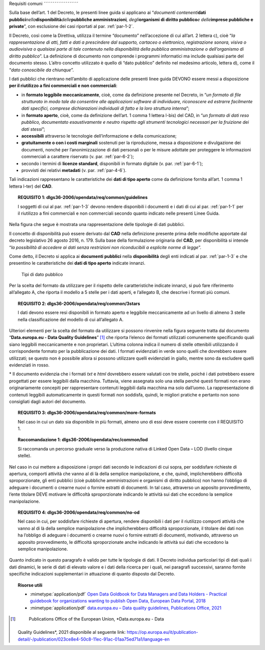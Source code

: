 .. _par-4-1:

Requisiti comuni
˜˜˜˜˜˜˜˜˜˜˜˜˜˜˜˜

Sulla base dell’art. 1 del Decreto, le presenti linee guida si applicano
ai “\ *documenti contenenti*\ **dati
pubblici**\ *nella*\ **disponibilità**\ *delle*\ **pubbliche
amministrazioni**\ *, degli*\ **organismi di diritto pubblico**\ *e
delle*\ **imprese pubbliche e private**\ ”, con esclusione dei casi
riportati al par. :ref:`par-1-2`.

Il Decreto, così come la Direttiva, utilizza il termine “documento”
nell’accezione di cui all’art. 2 lettera c), cioè “\ *la
rappresentazione di atti, fatti e dati a prescindere dal supporto,
cartaceo o elettronico, registrazione sonora, visiva o audiovisiva o
qualsiasi parte di tale contenuto nella disponibilità della pubblica
amministrazione o dell’organismo di diritto pubblico*\ ”. La definizione
di documento non comprende i programmi informatici ma include qualsiasi
parte del documento stesso. L’altro concetto utilizzato è quello di
“dato pubblico” definito nel medesimo articolo, lettera d), come il
“\ *dato conoscibile da chiunque*\ ”.

I dati pubblici che rientrano nell’ambito di applicazione delle presenti
linee guida DEVONO essere messi a disposizione **per il riutilizzo a
fini commerciali e non commerciali**:

-  in **formato leggibile meccanicamente**, cioè, come da definizione
   presente nel Decreto, in “\ *un formato di file strutturato in modo
   tale da consentire alle applicazioni software di individuare,
   riconoscere ed estrarre facilmente dati specifici, comprese
   dichiarazioni individuali di fatto e la loro struttura interna*\ ”;

-  in **formato aperto**, cioè, come da definizione dell’art. 1 comma 1
   lettera l-bis) del CAD, in “\ *un formato di dati reso pubblico,
   documentato esaustivamente e neutro rispetto agli strumenti
   tecnologici necessari per la fruizione dei dati stessi*\ ”;

-  **accessibili** attraverso le tecnologie dell’informazione e della
   comunicazione;

-  **gratuitamente o con i costi marginali** sostenuti per la
   riproduzione, messa a disposizione e divulgazione dei documenti,
   nonché per l’anonimizzazione di dati personali o per le misure
   adottate per proteggere le informazioni commerciali a carattere
   riservato (v. par. :ref:`par-6-2`);

-  secondo i termini di **licenze standard**, disponibili in formato
   digitale (v. par. :ref:`par-6-1`);

-  provvisti dei relativi **metadati** (v. par. :ref:`par-4-6`).

Tali indicazioni rappresentano le caratteristiche dei **dati di tipo
aperto** come da definizione fornita all’art. 1 comma 1 lettera l-ter)
del **CAD**.

.. topic:: **REQUISITO 1**: dlgs36-2006/opendata/req/common/guidelines

    I soggetti di cui al par. :ref:`par-1-3` devono rendere disponibili i documenti e i dati di cui al par. :ref:`par-1-1` per il riutilizzo a fini commerciali e non commerciali secondo quanto indicato nelle presenti Linee Guida.

Nella figura che segue è mostrata una rappresentazione delle tipologie
di dati pubblici.

Il concetto di disponibilità può essere derivato dal **CAD** nella
definizione presente prima delle modifiche apportate dal decreto
legislativo 26 agosto 2016, n. 179. Sulla base della formulazione
originaria del **CAD**, per disponibilità si intende “\ *la possibilità
di accedere ai dati senza restrizioni non riconducibili a esplicite
norme di legge*\ ”.

Come detto, il Decreto si applica ai **documenti pubblici** nella
**disponibilità** degli enti indicati al par. :ref:`par-1-3` e che presentino
le caratteristiche dei **dati di tipo aperto** indicate innanzi.

.. figure:: ./media/tipi-dati.png
   :name: tipi-dati
   :alt: La figura mostra le tipologie di dati pubblici.

   Tipi di dato pubblico


Per la scelta del formato da utilizzare per il rispetto delle
caratteristiche indicate innanzi, si può fare riferimento all’allegato
A, che riporta il modello a 5 stelle per i dati aperti, e l’allegato B,
che descrive i formati più comuni.

.. topic:: **REQUISITO 2**: dlgs36-2006/opendata/req/common/3stars

    I dati devono essere resi disponibili in formato aperto e leggibile meccanicamente ad un livello di almeno 3 stelle nella classificazione del modello di cui all’allegato A.

Ulteriori elementi per la scelta del formato da utilizzare si possono
rinvenire nella figura seguente tratta dal documento “\ **Data.europa.eu
- Data Quality Guidelines**\ ” [1]_ che riporta l’elenco dei formati
utilizzati comunemente specificando quali siano leggibili meccanicamente
e non proprietari. L’ultima colonna indica il numero di stelle
ottenibili utilizzando il corrispondente formato per la pubblicazione
dei dati. I formati evidenziati in verde sono quelli che dovrebbero
essere utilizzati; se questo non è possibile allora si possono
utilizzare quelli evidenziati in giallo, mentre sono da escludere quelli
evidenziati in rosso.

.. figure:: ./media/formati-dati-aperti.png
   :name: formati-dati-aperti
   :alt: La figura mostra i formati più comuni per i dati aperti e relativi
   livelli di apertura.

   Formati più comuni per i dati aperti e relativi
   livelli di apertura


\* Il documento evidenzia che i formati *txt* e *html* dovrebbero essere valutati con tre stelle, poiché i dati potrebbero essere progettati per essere leggibili dalla macchina. Tuttavia, viene
assegnata solo una stella perché questi formati non erano
originariamente concepiti per rappresentare contenuti leggibili dalla
macchina ma solo dall’uomo. La rappresentazione di contenuti leggibili
automaticamente in questi formati non soddisfa, quindi, le migliori
pratiche e pertanto non sono consigliati dagli autori del documento.

.. topic:: **REQUISITO 3**: dlgs36-2006/opendata/req/common/more-formats

    Nel caso in cui un dato sia disponibile in più formati, almeno uno di essi deve essere coerente con il REQUISITO 1.

.. topic:: **Raccomandazione 1**: dlgs36-2006/opendata/rec/common/lod

    Si raccomanda un percorso graduale verso la produzione nativa di Linked Open Data – LOD (livello cinque stelle).

Nel caso in cui mettere a disposizione i propri dati secondo
le indicazioni di cui sopra, per soddisfare richieste di apertura,
comporti attività che vanno al di là della semplice manipolazione, e
che, quindi, implicherebbero difficoltà sproporzionate, gli enti
pubblici (cioè pubbliche amministrazioni e organismi di diritto
pubblico) non hanno l’obbligo di adeguare i documenti o crearne nuovi o
fornire estratti di documenti. In tal caso, attraverso un apposito
provvedimento, l’ente titolare DEVE motivare le difficoltà
sproporzionate indicando le attività sui dati che eccedono la semplice
manipolazione.

.. topic:: **REQUISITO 4**: dlgs36-2006/opendata/req/common/no-od

    Nel caso in cui, per soddisfare richieste di apertura, rendere disponibili i dati per il riutilizzo comporti attività che vanno al di là della semplice manipolazione che implicherebbero difficoltà sproporzionate, il titolare dei dati non ha l’obbligo di adeguare i documenti o crearne nuovi o fornire estratti di documenti, motivando, attraverso un apposito provvedimento, le difficoltà sproporzionate anche indicando le attività sui dati che eccedono la semplice manipolazione.

Quanto indicato in questo paragrafo è valido per tutte le
tipologie di dati.
Il Decreto individua particolari tipi di dati quali i dati dinamici, le
serie di dati di elevato valore e i dati della ricerca per i quali, nei
paragrafi successivi, saranno fornite specifiche indicazioni
supplementari in attuazione di quanto disposto dal Decreto.


.. topic:: Risorse utili
 :class: useful-docs

 - :mimetype:`application/pdf` `Open Data Goldbook for Data Managers and Data Holders - Practical guidebook for organizations wanting to publish Open Data, European Data Portal, 2018 <https://data.europa.eu/sites/default/files/european_data_portal_-_open_data_goldbook.pdf>`_

 - :mimetype:`application/pdf` `data.europa.eu – Data quality guidelines, Publications Office, 2021 <https://op.europa.eu/it/publication-detail/-/publication/023ce8e4-50c8-11ec-91ac-01aa75ed71a1/language-en>`_


.. [1]
    Publications Office of the European Union, *Data.europa.eu - Data
   Quality Guidelines*, 2021 disponibile al seguente link:
   https://op.europa.eu/it/publication-detail/-/publication/023ce8e4-50c8-11ec-91ac-01aa75ed71a1/language-en
